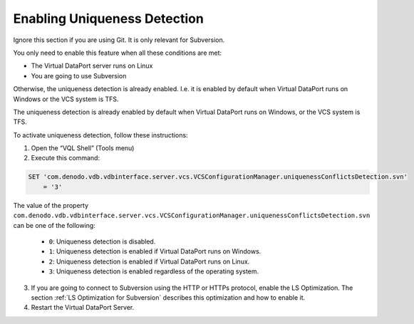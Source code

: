 =============================
Enabling Uniqueness Detection
=============================

Ignore this section if you are using Git. It is only relevant for Subversion.

You only need to enable this feature when all these conditions are met:

-  The Virtual DataPort server runs on Linux
-  You are going to use Subversion

Otherwise, the uniqueness detection is already enabled. I.e. it is
enabled by default when Virtual DataPort runs on Windows or the VCS
system is TFS.

The uniqueness detection is already enabled by default when Virtual
DataPort runs on Windows, or the VCS system is TFS.

To activate uniqueness detection, follow these instructions:


#. Open the “VQL Shell” (Tools menu)


#. Execute this command:


.. code-block:: sql

   SET 'com.denodo.vdb.vdbinterface.server.vcs.VCSConfigurationManager.uniquenessConflictsDetection.svn' 
       = '3'

|
   The value of the property
   ``com.denodo.vdb.vdbinterface.server.vcs.VCSConfigurationManager.uniquenessConflictsDetection.svn``
   can be one of the following:
   
   -  ``0``: Uniqueness detection is disabled.
   -  ``1``: Uniqueness detection is enabled if Virtual DataPort runs on
      Windows.
   -  ``2``: Uniqueness detection is enabled if Virtual DataPort runs on
      Linux.
   -  ``3``: Uniqueness detection is enabled regardless of the operating
      system.


3. If you are going to connect to Subversion using the HTTP or HTTPs
   protocol, enable the LS Optimization. The section :ref:`LS Optimization for
   Subversion` describes this optimization and how to enable it.


#. Restart the Virtual DataPort Server.


